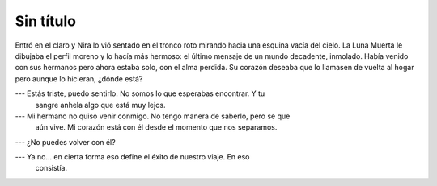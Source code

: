 ============
 Sin título
============

Entró en el claro y Nira lo vió sentado en el tronco roto mirando hacia una
esquina vacía del cielo. La Luna Muerta le dibujaba el perfil moreno y lo hacía
más hermoso: el último mensaje de un mundo decadente, inmolado. Había venido
con sus hermanos pero ahora estaba solo, con el alma perdida. Su corazón
deseaba que lo llamasen de vuelta al hogar pero aunque lo hicieran, ¿dónde
está?

.. todo::

   Buscar más datos sobre enanas blancas

--- Estás triste, puedo sentirlo. No somos lo que esperabas encontrar. Y tu
    sangre anhela algo que está muy lejos.

--- Mi hermano no quiso venir conmigo. No tengo manera de saberlo, pero se que
    aún vive. Mi corazón está con él desde el momento que nos separamos.

--- ¿No puedes volver con él?

--- Ya no... en cierta forma eso define el éxito de nuestro viaje. En eso
    consistía.
